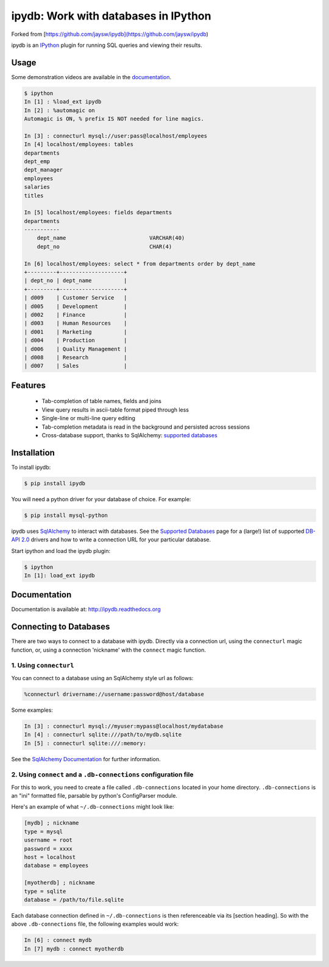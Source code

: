 ipydb: Work with databases in IPython 
=====================================

Forked from [https://github.com/jaysw/ipydb](https://github.com/jaysw/ipydb)


.. image:: https://travis-ci.org/litaotao/ipydb.svg?branch=master
     :target: https://travis-ci.org/litaotao/ipydb


.. image:: https://coveralls.io/repos/litaotao/ipydb/badge.png?branch=master
     :target: https://coveralls.io/r/litaotao/ipydb?branch=master


ipydb is an `IPython <http://ipython.org>`_ plugin for running SQL queries and viewing their results.

Usage
-----
Some demonstration videos are available in the `documentation <http://ipydb.readthedocs.org>`_.

.. code-block:: pycon

    $ ipython
    In [1] : %load_ext ipydb
    In [2] : %automagic on
    Automagic is ON, % prefix IS NOT needed for line magics.

    In [3] : connecturl mysql://user:pass@localhost/employees
    In [4] localhost/employees: tables
    departments
    dept_emp
    dept_manager
    employees
    salaries
    titles

    In [5] localhost/employees: fields departments
    departments
    -----------
        dept_name                          VARCHAR(40)
        dept_no                            CHAR(4)

    In [6] localhost/employees: select * from departments order by dept_name
    +---------+--------------------+
    | dept_no | dept_name          |
    +---------+--------------------+
    | d009    | Customer Service   |
    | d005    | Development        |
    | d002    | Finance            |
    | d003    | Human Resources    |
    | d001    | Marketing          |
    | d004    | Production         |
    | d006    | Quality Management |
    | d008    | Research           |
    | d007    | Sales              |


Features
--------

 - Tab-completion of table names, fields and joins
 - View query results in ascii-table format piped through less
 - Single-line or multi-line query editing
 - Tab-completion metadata is read in the background and persisted across sessions
 - Cross-database support, thanks to SqlAlchemy: `supported databases <http://docs.sqlalchemy.org/en/rel_0_7/core/engines.html#supported-databases>`_ 


Installation
------------

To install ipydb:

.. code-block:: bash

    $ pip install ipydb

You will need a python driver for your database of choice. For example:

.. code-block:: bash
 
    $ pip install mysql-python

ipydb uses `SqlAlchemy <http://www.sqlalchemy.org/>`_ to interact with databases.
See the `Supported Databases <http://docs.sqlalchemy.org/en/rel_0_7/core/engines.html#supported-databases>`_ page
for a (large!) list of supported `DB-API 2.0 <http://www.python.org/dev/peps/pep-0249/>`_ drivers and how to
write a connection URL for your particular database.


Start ipython and load the ipydb plugin:

.. code-block:: bash

    $ ipython
    In [1]: load_ext ipydb
    
    
Documentation
-------------
 
Documentation is available at: http://ipydb.readthedocs.org
 

Connecting to Databases
-----------------------
 
There are two ways to connect to a database with ipydb. Directly via a connection url, using
the ``connecturl`` magic function, or, using a connection 'nickname' with the ``connect`` magic function.

1. Using ``connecturl``
^^^^^^^^^^^^^^^^^^^^^^^

You can connect to a database using an SqlAlchemy style url as follows:

.. code-block:: pycon

    %connecturl drivername://username:password@host/database

Some examples:

.. code-block:: pycon

    In [3] : connecturl mysql://myuser:mypass@localhost/mydatabase
    In [4] : connecturl sqlite:///path/to/mydb.sqlite
    In [5] : connecturl sqlite:///:memory:

See the `SqlAlchemy Documentation <http://docs.sqlalchemy.org/en/rel_0_7/core/engines.html#database-urls>`_ for further information.

2. Using ``connect`` and a ``.db-connections`` configuration file
^^^^^^^^^^^^^^^^^^^^^^^^^^^^^^^^^^^^^^^^^^^^^^^^^^^^^^^^^^^^^^^^^

For this to work, you need to create a file called
``.db-connections`` located in your home directory.
``.db-connections`` is an "ini" formatted file,
parsable by python's ConfigParser module.

Here's an example of what ``~/.db-connections`` might look like:

.. code-block:: ini

    [mydb] ; nickname
    type = mysql
    username = root
    password = xxxx
    host = localhost
    database = employees

    [myotherdb] ; nickname
    type = sqlite
    database = /path/to/file.sqlite

Each database connection defined in ``~/.db-connections`` is
then referenceable via its [section heading]. So with the
above ``.db-connections`` file, the following examples would work:

.. code-block:: pycon

    In [6] : connect mydb
    In [7] mydb : connect myotherdb

